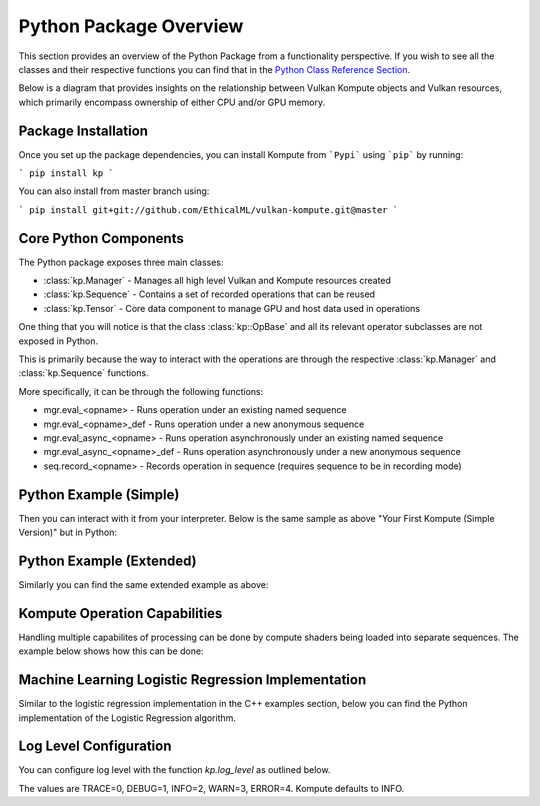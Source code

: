
Python Package Overview
========

This section provides an overview of the Python Package from a functionality perspective. If you wish to see all the classes and their respective functions you can find that in the `Python Class Reference Section <python-reference>`_.

Below is a diagram that provides insights on the relationship between Vulkan Kompute objects and Vulkan resources, which primarily encompass ownership of either CPU and/or GPU memory.

.. image:: ../images/kompute-architecture.jpg
   :width: 70%

Package Installation 
^^^^^^^^^

Once you set up the package dependencies, you can install Kompute from ```Pypi``` using ```pip``` by running:

```
pip install kp
```

You can also install from master branch using:

```
pip install git+git://github.com/EthicalML/vulkan-kompute.git@master
```

Core Python Components
^^^^^^^^

The Python package exposes three main classes:

* :class:`kp.Manager` - Manages all high level Vulkan and Kompute resources created
* :class:`kp.Sequence` - Contains a set of recorded operations that can be reused
* :class:`kp.Tensor` - Core data component to manage GPU and host data used in operations

One thing that you will notice is that the class :class:`kp::OpBase` and all its relevant operator subclasses are not exposed in Python.

This is primarily because the way to interact with the operations are through the respective :class:`kp.Manager` and :class:`kp.Sequence` functions.

More specifically, it can be through the following functions:

* mgr.eval_<opname> - Runs operation under an existing named sequence
* mgr.eval_<opname>_def - Runs operation under a new anonymous sequence
* mgr.eval_async_<opname> - Runs operation asynchronously under an existing named sequence
* mgr.eval_async_<opname>_def - Runs operation asynchronously under a new anonymous sequence
* seq.record_<opname> - Records operation in sequence (requires sequence to be in recording mode)

Python Example (Simple)
^^^^^

Then you can interact with it from your interpreter. Below is the same sample as above "Your First Kompute (Simple Version)" but in Python:

.. code-block:: python
   :linenos:

   mgr = Manager()

   # Can be initialized with List[] or np.Array
   tensor_in_a = Tensor([2, 2, 2])
   tensor_in_b = Tensor([1, 2, 3])
   tensor_out = Tensor([0, 0, 0])

   mgr.eval_tensor_create_def([tensor_in_a, tensor_in_b, tensor_out])

   # Define the function via PyShader or directly as glsl string or spirv bytes
   @python2shader
   def compute_shader_multiply(index=("input", "GlobalInvocationId", ivec3),
                               data1=("buffer", 0, Array(f32)),
                               data2=("buffer", 1, Array(f32)),
                               data3=("buffer", 2, Array(f32))):
       i = index.x
       data3[i] = data1[i] * data2[i]

   # Run shader operation synchronously
   mgr.eval_algo_data_def(
       [tensor_in_a, tensor_in_b, tensor_out], compute_shader_multiply.to_spirv())

   # Alternatively can pass raw string/bytes:
   # shaderFileData = """ shader code here... """
   # mgr.eval_algo_data_def([tensor_in_a, tensor_in_b, tensor_out], list(shaderFileData))

   mgr.eval_await_def()

   mgr.eval_tensor_sync_local_def([tensor_out])

   assert tensor_out.data() == [2.0, 4.0, 6.0]


Python Example (Extended)
^^^^^

Similarly you can find the same extended example as above:

.. code-block:: python
   :linenos:

    mgr = Manager(0, [2])

    # Can be initialized with List[] or np.Array
    tensor_in_a = Tensor([2, 2, 2])
    tensor_in_b = Tensor([1, 2, 3])
    tensor_out = Tensor([0, 0, 0])

    mgr.eval_tensor_create_def([tensor_in_a, tensor_in_b, tensor_out])

    seq = mgr.create_sequence("op")

    # Define the function via PyShader or directly as glsl string or spirv bytes
    @python2shader
    def compute_shader_multiply(index=("input", "GlobalInvocationId", ivec3),
                                data1=("buffer", 0, Array(f32)),
                                data2=("buffer", 1, Array(f32)),
                                data3=("buffer", 2, Array(f32))):
        i = index.x
        data3[i] = data1[i] * data2[i]

    # Run shader operation asynchronously and then await
    mgr.eval_async_algo_data_def(
        [tensor_in_a, tensor_in_b, tensor_out], compute_shader_multiply.to_spirv())
    mgr.eval_await_def()

    seq.begin()
    seq.record_tensor_sync_local([tensor_in_a])
    seq.record_tensor_sync_local([tensor_in_b])
    seq.record_tensor_sync_local([tensor_out])
    seq.end()

    seq.eval()

    assert tensor_out.data() == [2.0, 4.0, 6.0]

Kompute Operation Capabilities
^^^^^

Handling multiple capabilites of processing can be done by compute shaders being loaded into separate sequences. The example below shows how this can be done:

.. code-block:: python
   :linenos:

    from kp import Manager

    # We'll assume we have the shader data available
    from my_spv_shader_data import mult_shader, sum_shader

    mgr = Manager()

    t1 = mgr.build_tensor([2,2,2])
    t2 = mgr.build_tensor([1,2,3])
    t3 = mgr.build_tensor([1,2,3])

    # Create multiple separate sequences
    sq_mult = mgr.create_sequence("SQ_MULT")
    sq_sum = mgr.create_sequence("SQ_SUM")
    sq_sync = mgr.create_sequence("SQ_SYNC")

    # Initialize sq_mult
    sq_mult.begin()
    sq_mult.record_algo_data([t1, t2, t3], add_shader)
    sq_mult.end()

    sq_sum.begin()
    sq_sum.record_algo_data([t3, t2, t1], sum_shader)
    sq_sum.end()

    sq_sync.begin()
    sq_sync.record_tensor_sync_local([t1, t3])
    sq_sync.end()

    # Run multiple iterations
    for i in range(10):
        sq_mult.eval()
        sq_sum.eval()

    sq_sync.eval()

    print(t1.data(), t2.data(), t3.data())

Machine Learning Logistic Regression Implementation
^^^^^^

Similar to the logistic regression implementation in the C++ examples section, below you can find the Python implementation of the Logistic Regression algorithm.

.. code-block:: python
   :linenos:

    @python2shader
    def compute_shader(
            index   = ("input", "GlobalInvocationId", ivec3),
            x_i     = ("buffer", 0, Array(f32)),
            x_j     = ("buffer", 1, Array(f32)),
            y       = ("buffer", 2, Array(f32)),
            w_in    = ("buffer", 3, Array(f32)),
            w_out_i = ("buffer", 4, Array(f32)),
            w_out_j = ("buffer", 5, Array(f32)),
            b_in    = ("buffer", 6, Array(f32)),
            b_out   = ("buffer", 7, Array(f32)),
            l_out   = ("buffer", 8, Array(f32)),
            M       = ("buffer", 9, Array(f32))):

        i = index.x

        m = M[0]

        w_curr = vec2(w_in[0], w_in[1])
        b_curr = b_in[0]

        x_curr = vec2(x_i[i], x_j[i])
        y_curr = y[i]

        z_dot = w_curr @ x_curr
        z = z_dot + b_curr
        y_hat = 1.0 / (1.0 + exp(-z))

        d_z = y_hat - y_curr
        d_w = (1.0 / m) * x_curr * d_z
        d_b = (1.0 / m) * d_z

        loss = -((y_curr * log(y_hat)) + ((1.0 + y_curr) * log(1.0 - y_hat)))

        w_out_i[i] = d_w.x
        w_out_j[i] = d_w.y
        b_out[i] = d_b
        l_out[i] = loss


    # First we create input and ouput tensors for shader
    tensor_x_i = Tensor([0.0, 1.0, 1.0, 1.0, 1.0])
    tensor_x_j = Tensor([0.0, 0.0, 0.0, 1.0, 1.0])

    tensor_y = Tensor([0.0, 0.0, 0.0, 1.0, 1.0])

    tensor_w_in = Tensor([0.001, 0.001])
    tensor_w_out_i = Tensor([0.0, 0.0, 0.0, 0.0, 0.0])
    tensor_w_out_j = Tensor([0.0, 0.0, 0.0, 0.0, 0.0])

    tensor_b_in = Tensor([0.0])
    tensor_b_out = Tensor([0.0, 0.0, 0.0, 0.0, 0.0])

    tensor_l_out = Tensor([0.0, 0.0, 0.0, 0.0, 0.0])

    tensor_m = Tensor([ 5.0 ])

    # We store them in an array for easier interaction
    params = [tensor_x_i, tensor_x_j, tensor_y, tensor_w_in, tensor_w_out_i,
        tensor_w_out_j, tensor_b_in, tensor_b_out, tensor_l_out, tensor_m]

    mgr = Manager()

    mgr.eval_tensor_create_def(params)

    # Record commands for efficient evaluation
    sq = mgr.create_sequence()
    sq.begin()
    sq.record_tensor_sync_device([tensor_w_in, tensor_b_in])
    sq.record_algo_data(params, compute_shader.to_spirv())
    sq.record_tensor_sync_local([tensor_w_out_i, tensor_w_out_j, tensor_b_out, tensor_l_out])
    sq.end()

    ITERATIONS = 100
    learning_rate = 0.1

    # Perform machine learning training and inference across all input X and Y
    for i_iter in range(ITERATIONS):
        sq.eval()

        # Calculate the parameters based on the respective derivatives calculated
        w_in_i_val = tensor_w_in.data()[0]
        w_in_j_val = tensor_w_in.data()[1]
        b_in_val = tensor_b_in.data()[0]

        for j_iter in range(tensor_b_out.size()):
            w_in_i_val -= learning_rate * tensor_w_out_i.data()[j_iter]
            w_in_j_val -= learning_rate * tensor_w_out_j.data()[j_iter]
            b_in_val -= learning_rate * tensor_b_out.data()[j_iter]

        # Update the parameters to process inference again
        tensor_w_in.set_data([w_in_i_val, w_in_j_val])
        tensor_b_in.set_data([b_in_val])

    assert tensor_w_in.data()[0] < 0.01
    assert tensor_w_in.data()[0] > 0.0
    assert tensor_w_in.data()[1] > 1.5
    assert tensor_b_in.data()[0] < 0.7

    # Print outputs
    print(tensor_w_in.data())
    print(tensor_b_in.data())


Log Level Configuration
^^^^^^

You can configure log level with the function `kp.log_level` as outlined below.

The values are TRACE=0, DEBUG=1, INFO=2, WARN=3, ERROR=4. Kompute defaults to INFO.

.. code-block:: python
   :linenos:
    import kp
    kp.log_level(1)

